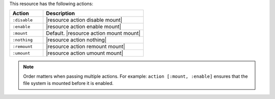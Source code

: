 .. The contents of this file are included in multiple topics.
.. This file should not be changed in a way that hinders its ability to appear in multiple documentation sets.

This resource has the following actions:

.. list-table::
   :widths: 150 450
   :header-rows: 1

   * - Action
     - Description
   * - ``:disable``
     - |resource action disable mount|
   * - ``:enable``
     - |resource action enable mount|
   * - ``:mount``
     - Default. |resource action mount mount|
   * - ``:nothing``
     - |resource action nothing|
   * - ``:remount``
     - |resource action remount mount|
   * - ``:umount``
     - |resource action umount mount|

.. note:: Order matters when passing multiple actions. For example: ``action [:mount, :enable]`` ensures that the file system is mounted before it is enabled.
